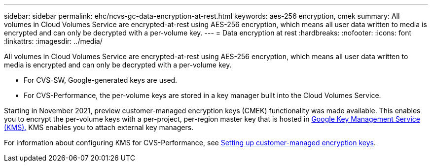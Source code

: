 ---
sidebar: sidebar
permalink: ehc/ncvs-gc-data-encryption-at-rest.html
keywords: aes-256 encryption, cmek
summary: All volumes in Cloud Volumes Service are encrypted-at-rest using AES-256 encryption, which means all user data written to media is encrypted and can only be decrypted with a per-volume key.
---
= Data encryption at rest
:hardbreaks:
:nofooter:
:icons: font
:linkattrs:
:imagesdir: ../media/

//
// This file was created with NDAC Version 2.0 (August 17, 2020)
//
// 2022-05-09 14:20:40.961444
//

[.lead]
All volumes in Cloud Volumes Service are encrypted-at-rest using AES-256 encryption, which means all user data written to media is encrypted and can only be decrypted with a per-volume key.

* For CVS-SW, Google-generated keys are used.
* For CVS-Performance, the per-volume keys are stored in a key manager built into the Cloud Volumes Service.

Starting in November 2021, preview customer-managed encryption keys (CMEK) functionality was made available. This enables you to encrypt the per-volume keys with a per-project, per-region master key that is hosted in https://cloud.google.com/kms/docs[Google Key Management Service (KMS).^] KMS enables you to attach external key managers.

For information about configuring KMS for CVS-Performance, see https://cloud.google.com/architecture/partners/netapp-cloud-volumes/customer-managed-keys?hl=en_US[Setting up customer-managed encryption keys^].

